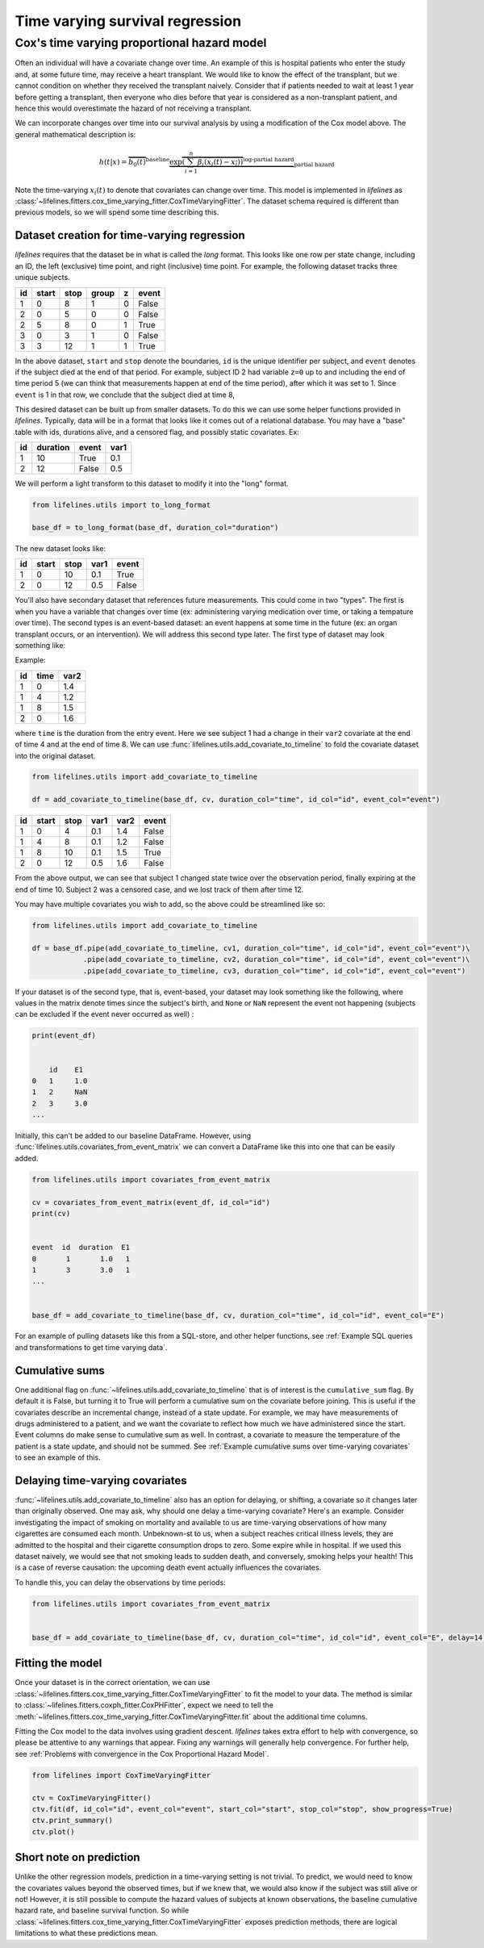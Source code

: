 
Time varying survival regression
=====================================

Cox's time varying proportional hazard model
~~~~~~~~~~~~~~~~~~~~~~~~~~~~~~~~~~~~~~~~~~~~~

Often an individual will have a covariate change over time. An example of this is hospital patients who enter the study and, at some future time, may receive a heart transplant. We would like to know the effect of the transplant, but we cannot condition on whether they received the transplant naively. Consider that if patients needed to wait at least 1 year before getting a transplant, then everyone who dies before that year is considered as a non-transplant patient, and hence this would overestimate the hazard of not receiving a transplant.

We can incorporate changes over time into our survival analysis by using a modification of the Cox model above. The general mathematical description is:

.. math::  h(t | x) = \overbrace{b_0(t)}^{\text{baseline}}\underbrace{\exp \overbrace{\left(\sum_{i=1}^n \beta_i (x_i(t) - \overline{x_i}) \right)}^{\text{log-partial hazard}}}_ {\text{partial hazard}}

Note the time-varying :math:`x_i(t)` to denote that covariates can change over time. This model is implemented in *lifelines* as :class:`~lifelines.fitters.cox_time_varying_fitter.CoxTimeVaryingFitter`. The dataset schema required is different than previous models, so we will spend some time describing this.

Dataset creation for time-varying regression
#############################################

*lifelines* requires that the dataset be in what is called the *long* format. This looks like one row per state change, including an ID, the left (exclusive) time point, and right (inclusive) time point. For example, the following dataset tracks three unique subjects.

.. table::

    +--+-----+----+-----+-+-----+
    |id|start|stop|group|z|event|
    +==+=====+====+=====+=+=====+
    | 1|    0|   8|    1|0|False|
    +--+-----+----+-----+-+-----+
    | 2|    0|   5|    0|0|False|
    +--+-----+----+-----+-+-----+
    | 2|    5|   8|    0|1|True |
    +--+-----+----+-----+-+-----+
    | 3|    0|   3|    1|0|False|
    +--+-----+----+-----+-+-----+
    | 3|    3|  12|    1|1|True |
    +--+-----+----+-----+-+-----+


In the above dataset, ``start`` and ``stop`` denote the boundaries, ``id`` is the unique identifier per subject, and ``event`` denotes if the subject died at the end of that period. For example, subject ID 2 had variable ``z=0`` up to and including the end of time period 5 (we can think that measurements happen at end of the time period), after which it was set to 1. Since ``event`` is 1 in that row, we conclude that the subject died at time 8,

This desired dataset can be built up from smaller datasets. To do this we can use some helper functions provided in *lifelines*. Typically, data will be in a format that looks like it comes out of a relational database. You may have a "base" table with ids, durations alive, and a censored flag, and possibly static covariates. Ex:

.. table::

    +--+--------+-----+----+
    |id|duration|event|var1|
    +==+========+=====+====+
    | 1|      10|True | 0.1|
    +--+--------+-----+----+
    | 2|      12|False| 0.5|
    +--+--------+-----+----+


We will perform a light transform to this dataset to modify it into the "long" format.

.. code:: python

      from lifelines.utils import to_long_format

      base_df = to_long_format(base_df, duration_col="duration")

The new dataset looks like:


.. table::

    +--+-----+----+----+-----+
    |id|start|stop|var1|event|
    +==+=====+====+====+=====+
    | 1|    0|  10| 0.1|True |
    +--+-----+----+----+-----+
    | 2|    0|  12| 0.5|False|
    +--+-----+----+----+-----+


You'll also have secondary dataset that references future measurements. This could come in two "types". The first is when you have a variable that changes over time (ex: administering varying medication over time, or taking a tempature over time). The second types is an event-based dataset: an event happens at some time in the future (ex: an organ transplant occurs, or an intervention). We will address this second type later. The first type of dataset may look something like:

Example:

.. table::

    +--+----+----+
    |id|time|var2|
    +==+====+====+
    | 1|   0| 1.4|
    +--+----+----+
    | 1|   4| 1.2|
    +--+----+----+
    | 1|   8| 1.5|
    +--+----+----+
    | 2|   0| 1.6|
    +--+----+----+

where ``time`` is the duration from the entry event. Here we see subject 1 had a change in their ``var2`` covariate at the end of time 4 and at the end of time 8. We can use :func:`lifelines.utils.add_covariate_to_timeline` to fold the covariate dataset into the original dataset.


.. code:: python

      from lifelines.utils import add_covariate_to_timeline

      df = add_covariate_to_timeline(base_df, cv, duration_col="time", id_col="id", event_col="event")


.. table::

    +--+-----+----+----+----+-----+
    |id|start|stop|var1|var2|event|
    +==+=====+====+====+====+=====+
    | 1|    0|   4| 0.1| 1.4|False|
    +--+-----+----+----+----+-----+
    | 1|    4|   8| 0.1| 1.2|False|
    +--+-----+----+----+----+-----+
    | 1|    8|  10| 0.1| 1.5|True |
    +--+-----+----+----+----+-----+
    | 2|    0|  12| 0.5| 1.6|False|
    +--+-----+----+----+----+-----+

From the above output, we can see that subject 1 changed state twice over the observation period, finally expiring at the end of time 10. Subject 2 was a censored case, and we lost track of them after time 12.

You may have multiple covariates you wish to add, so the above could be streamlined like so:

.. code:: python

      from lifelines.utils import add_covariate_to_timeline

      df = base_df.pipe(add_covariate_to_timeline, cv1, duration_col="time", id_col="id", event_col="event")\
                  .pipe(add_covariate_to_timeline, cv2, duration_col="time", id_col="id", event_col="event")\
                  .pipe(add_covariate_to_timeline, cv3, duration_col="time", id_col="id", event_col="event")


If your dataset is of the second type, that is, event-based, your dataset may look something like the following, where values in the matrix denote times since the subject's birth, and ``None`` or  ``NaN`` represent the event not happening (subjects can be excluded if the event never occurred as well) :

.. code-block:: python

    print(event_df)


        id    E1
    0   1     1.0
    1   2     NaN
    2   3     3.0
    ...

Initially, this can't be added to our baseline DataFrame. However, using :func:`lifelines.utils.covariates_from_event_matrix` we can convert a DataFrame like this into one that can be easily added.


.. code-block:: python

    from lifelines.utils import covariates_from_event_matrix

    cv = covariates_from_event_matrix(event_df, id_col="id")
    print(cv)


    event  id  duration  E1
    0       1       1.0   1
    1       3       3.0   1
    ...


    base_df = add_covariate_to_timeline(base_df, cv, duration_col="time", id_col="id", event_col="E")

For an example of pulling datasets like this from a SQL-store, and other helper functions, see :ref:`Example SQL queries and transformations to get time varying data`.

Cumulative sums
#############################################

One additional flag on :func:`~lifelines.utils.add_covariate_to_timeline` that is of interest is the ``cumulative_sum`` flag. By default it is False, but turning it to True will perform a cumulative sum on the covariate before joining. This is useful if the covariates describe an incremental change, instead of a state update. For example, we may have measurements of drugs administered to a patient, and we want the covariate to reflect how much we have administered since the start. Event columns do make sense to cumulative sum as well. In contrast, a covariate to measure the temperature of the patient is a state update, and should not be summed.  See :ref:`Example cumulative sums over time-varying covariates` to see an example of this.

Delaying time-varying covariates
#############################################

:func:`~lifelines.utils.add_covariate_to_timeline` also has an option for delaying, or shifting, a covariate so it changes later than originally observed. One may ask, why should one delay a time-varying covariate? Here's an example. Consider investigating the impact of smoking on mortality and available to us are time-varying observations of how many cigarettes are consumed each month. Unbeknown-st to us, when a subject reaches critical illness levels, they are admitted to the hospital and their cigarette consumption drops to zero. Some expire while in hospital. If we used this dataset naively, we would see that not smoking leads to sudden death, and conversely, smoking helps your health! This is a case of reverse causation: the upcoming death event actually influences the covariates.

To handle this, you can delay the observations by time periods:

.. code-block:: python

    from lifelines.utils import covariates_from_event_matrix


    base_df = add_covariate_to_timeline(base_df, cv, duration_col="time", id_col="id", event_col="E", delay=14)



Fitting the model
################################################

Once your dataset is in the correct orientation, we can use :class:`~lifelines.fitters.cox_time_varying_fitter.CoxTimeVaryingFitter` to fit the model to your data. The method is similar to :class:`~lifelines.fitters.coxph_fitter.CoxPHFitter`, expect we need to tell the :meth:`~lifelines.fitters.cox_time_varying_fitter.CoxTimeVaryingFitter.fit` about the additional time columns.

Fitting the Cox model to the data involves using gradient descent. *lifelines* takes extra effort to help with convergence, so please be attentive to any warnings that appear. Fixing any warnings will generally help convergence. For further help, see :ref:`Problems with convergence in the Cox Proportional Hazard Model`.


.. code:: python

    from lifelines import CoxTimeVaryingFitter

    ctv = CoxTimeVaryingFitter()
    ctv.fit(df, id_col="id", event_col="event", start_col="start", stop_col="stop", show_progress=True)
    ctv.print_summary()
    ctv.plot()


Short note on prediction
################################################

Unlike the other regression models, prediction in a time-varying setting is not trivial. To predict, we would need to know the covariates values beyond the observed times, but if we knew that, we would also know if the subject was still alive or not! However, it is still possible to compute the hazard values of subjects at known observations, the baseline cumulative hazard rate, and baseline survival function. So while :class:`~lifelines.fitters.cox_time_varying_fitter.CoxTimeVaryingFitter` exposes prediction methods, there are logical limitations to what these predictions mean.
